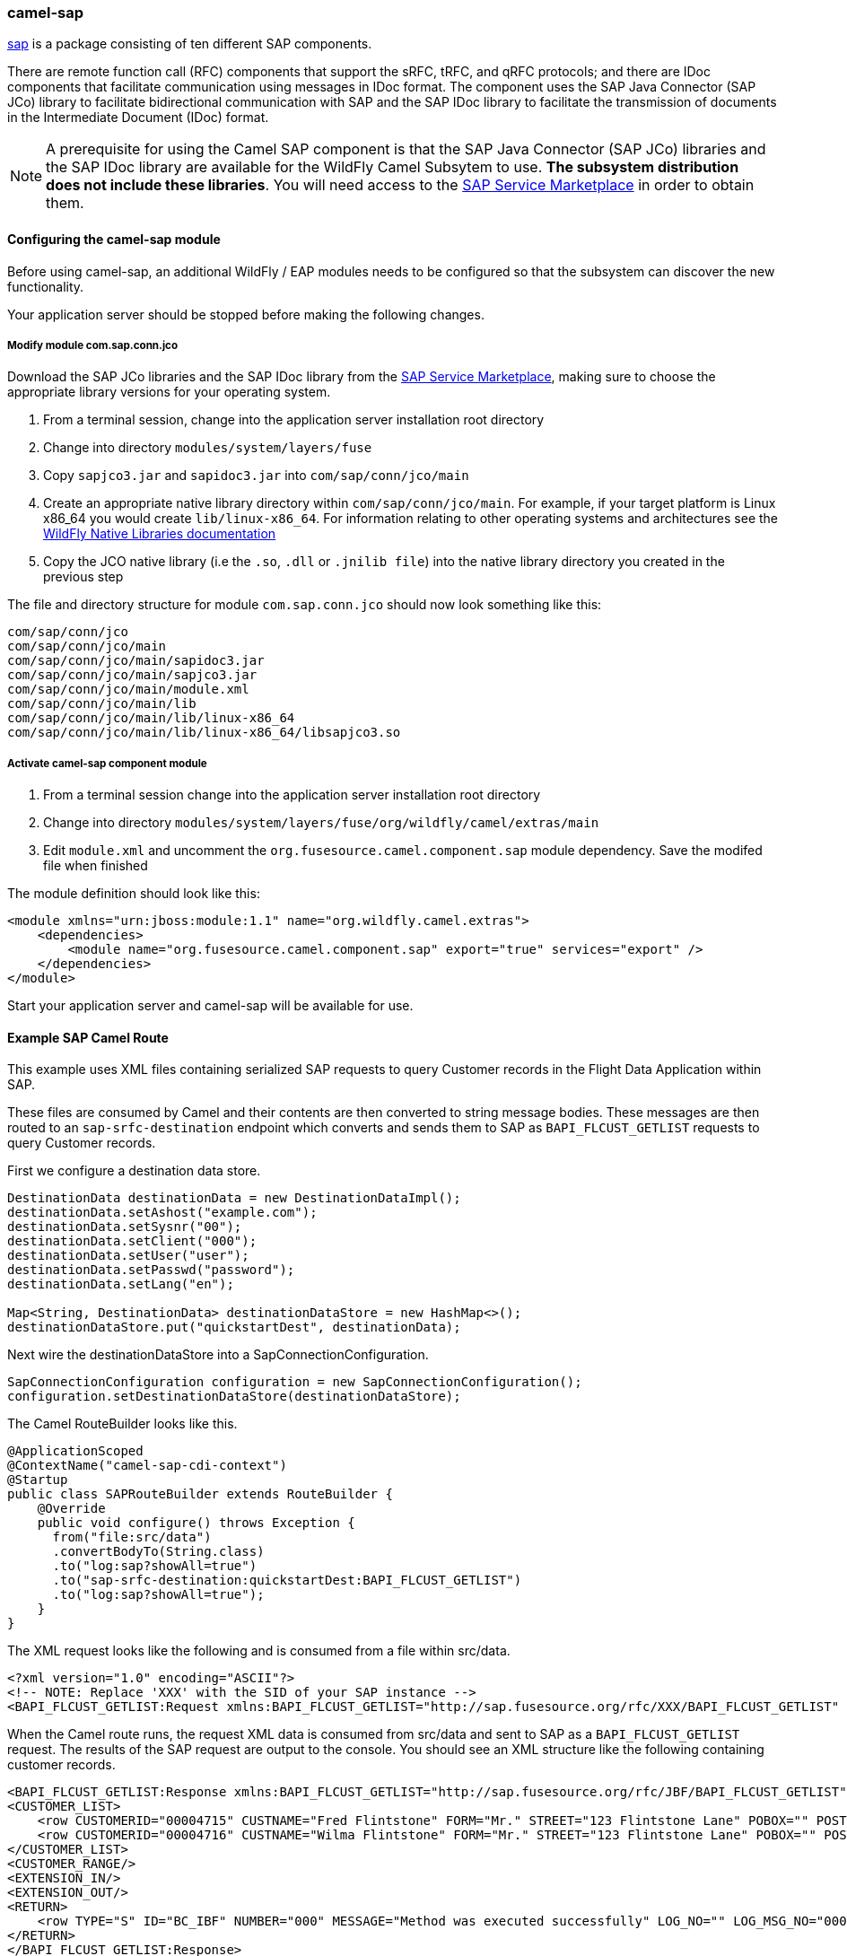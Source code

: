 ### camel-sap

https://access.redhat.com/documentation/en-US/Red_Hat_JBoss_Fuse/6.2/html/Apache_Camel_Component_Reference/SAP.html[sap,window=_blank] is a package consisting of ten different SAP components.

There are remote function call (RFC) components that support the sRFC, tRFC, and qRFC protocols; and there are IDoc components that facilitate communication using messages in IDoc format. The component uses the SAP Java Connector (SAP JCo) library to facilitate bidirectional communication with SAP and the SAP IDoc library to facilitate the transmission of documents in the Intermediate Document (IDoc) format.

[NOTE]
====
A prerequisite for using the Camel SAP component is that the SAP Java Connector (SAP JCo) libraries and the SAP IDoc library are available for the WildFly Camel Subsytem to use. **The subsystem distribution does not include these libraries**. You will need access to the http://service.sap.com/connectors[SAP Service Marketplace,window=_blank] in order to obtain them.
====

#### Configuring the camel-sap module

Before using camel-sap, an additional WildFly / EAP modules needs to be configured so that the subsystem can discover the new functionality.

Your application server should be stopped before making the following changes.

##### Modify module com.sap.conn.jco

Download the SAP JCo libraries and the SAP IDoc library from the http://service.sap.com/connectors)[SAP Service Marketplace,window=_blank], making sure to choose the appropriate library versions for your operating system.

1. From a terminal session, change into the application server installation root directory
2. Change into directory `modules/system/layers/fuse`
3. Copy `sapjco3.jar` and `sapidoc3.jar` into `com/sap/conn/jco/main`
4. Create an appropriate native library directory within `com/sap/conn/jco/main`. For example, if your target platform is Linux x86_64 you would create `lib/linux-x86_64`. For information relating to other operating systems and architectures see the https://docs.jboss.org/author/display/MODULES/Native+Libraries[WildFly Native Libraries documentation,window=_blank]
5. Copy the JCO native library (i.e the `.so`, `.dll` or `.jnilib file`) into the native library directory you created in the previous step

The file and directory structure for module `com.sap.conn.jco` should now look something like this:

 com/sap/conn/jco
 com/sap/conn/jco/main
 com/sap/conn/jco/main/sapidoc3.jar
 com/sap/conn/jco/main/sapjco3.jar
 com/sap/conn/jco/main/module.xml
 com/sap/conn/jco/main/lib
 com/sap/conn/jco/main/lib/linux-x86_64
 com/sap/conn/jco/main/lib/linux-x86_64/libsapjco3.so

##### Activate camel-sap component module

1. From a terminal session change into the application server installation root directory
2. Change into directory `modules/system/layers/fuse/org/wildfly/camel/extras/main`
3. Edit `module.xml` and uncomment the `org.fusesource.camel.component.sap` module dependency. Save the modifed file when finished

The module definition should look like this:

[source,xml,options="nowrap"]
<module xmlns="urn:jboss:module:1.1" name="org.wildfly.camel.extras">
    <dependencies>
        <module name="org.fusesource.camel.component.sap" export="true" services="export" />
    </dependencies>
</module>

Start your application server and camel-sap will be available for use.

#### Example SAP Camel Route

This example uses XML files containing serialized SAP requests to query Customer records in the Flight Data Application within SAP.

These files are consumed by Camel and their contents are then converted to string message bodies. These messages are then routed to an `sap-srfc-destination` endpoint which converts and sends them to SAP as `BAPI_FLCUST_GETLIST` requests to query Customer records.

First we configure a destination data store.

[source,java,options="nowrap"]
----
DestinationData destinationData = new DestinationDataImpl();
destinationData.setAshost("example.com");
destinationData.setSysnr("00");
destinationData.setClient("000");
destinationData.setUser("user");
destinationData.setPasswd("password");
destinationData.setLang("en");

Map<String, DestinationData> destinationDataStore = new HashMap<>();
destinationDataStore.put("quickstartDest", destinationData);
----

Next wire the destinationDataStore into a SapConnectionConfiguration.

[source,java,options="nowrap"]
SapConnectionConfiguration configuration = new SapConnectionConfiguration();
configuration.setDestinationDataStore(destinationDataStore);

The Camel RouteBuilder looks like this.

[source,java,options="nowrap"]
@ApplicationScoped
@ContextName("camel-sap-cdi-context")
@Startup
public class SAPRouteBuilder extends RouteBuilder {
    @Override
    public void configure() throws Exception {
      from("file:src/data")
      .convertBodyTo(String.class)
      .to("log:sap?showAll=true")
      .to("sap-srfc-destination:quickstartDest:BAPI_FLCUST_GETLIST")
      .to("log:sap?showAll=true");
    }
}

The XML request looks like the following and is consumed from a file within src/data.

[source,xml,options="nowrap"]
<?xml version="1.0" encoding="ASCII"?>
<!-- NOTE: Replace 'XXX' with the SID of your SAP instance -->
<BAPI_FLCUST_GETLIST:Request xmlns:BAPI_FLCUST_GETLIST="http://sap.fusesource.org/rfc/XXX/BAPI_FLCUST_GETLIST" CUSTOMER_NAME="*" MAX_ROWS="10" WEB_USER="*"/>

When the Camel route runs, the request XML data is consumed from src/data and sent to SAP as a `BAPI_FLCUST_GETLIST` request.  The results of the SAP request are output to the console.
You should see an XML structure like the following containing customer records.

[source,xml,options="nowrap"]
<BAPI_FLCUST_GETLIST:Response xmlns:BAPI_FLCUST_GETLIST="http://sap.fusesource.org/rfc/JBF/BAPI_FLCUST_GETLIST">
<CUSTOMER_LIST>
    <row CUSTOMERID="00004715" CUSTNAME="Fred Flintstone" FORM="Mr." STREET="123 Flintstone Lane" POBOX="" POSTCODE="01234" CITY="Bedrock" COUNTR="US" COUNTR_ISO="US" REGION="" PHONE="800-555-1212" EMAIL=""/>
    <row CUSTOMERID="00004716" CUSTNAME="Wilma Flintstone" FORM="Mr." STREET="123 Flintstone Lane" POBOX="" POSTCODE="01234" CITY="Bedrock" COUNTR="US" COUNTR_ISO="US" REGION="" PHONE="800-555-1212" EMAIL=""/>
</CUSTOMER_LIST>
<CUSTOMER_RANGE/>
<EXTENSION_IN/>
<EXTENSION_OUT/>
<RETURN>
    <row TYPE="S" ID="BC_IBF" NUMBER="000" MESSAGE="Method was executed successfully" LOG_NO="" LOG_MSG_NO="000000" MESSAGE_V1="" MESSAGE_V2="" MESSAGE_V3="" MESSAGE_V4="" PARAMETER="" FIELD="" SYSTEM="DEVQKCLNT"/>
</RETURN>
</BAPI_FLCUST_GETLIST:Response>

#### Further Reading

The example above only scratches the surface of the functionality provided by the camel-sap component. For comprehensive component documentation visit
the https://access.redhat.com/documentation/en-US/Red_Hat_JBoss_Fuse/6.2/html/Apache_Camel_Component_Reference/SAP.html[Camel SAP Component Reference,window=_blank].


